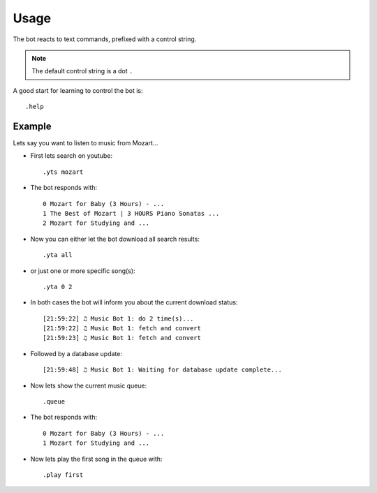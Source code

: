 .. _usage-label:

Usage
=====

The bot reacts to text commands, prefixed with a control string.


.. note::

  The default control string is a dot ``.``

A good start for learning to control the bot is::

    .help


.. seealso::

    See also :ref:`plugins-label`.

Example
-------

Lets say you want to listen to music from Mozart...

- First lets search on youtube::

    .yts mozart

- The bot responds with::

    0 Mozart for Baby (3 Hours) - ...
    1 The Best of Mozart | 3 HOURS Piano Sonatas ...
    2 Mozart for Studying and ...

- Now you can either let the bot download all search results::

    .yta all

- or just one or more specific song(s)::

    .yta 0 2

- In both cases the bot will inform you about the current download status::

    [21:59:22] ♫ Music Bot 1: do 2 time(s)...
    [21:59:22] ♫ Music Bot 1: fetch and convert
    [21:59:23] ♫ Music Bot 1: fetch and convert

- Followed by a database update::

    [21:59:48] ♫ Music Bot 1: Waiting for database update complete...

- Now lets show the current music queue::

    .queue

- The bot responds with::

    0 Mozart for Baby (3 Hours) - ...
    1 Mozart for Studying and ...

- Now lets play the first song in the queue with::

    .play first
